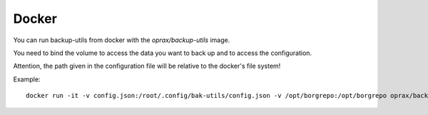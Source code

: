 ======
Docker
======

You can run backup-utils from docker with the `oprax/backup-utils` image.

You need to bind the volume to access the data you want to back up and to access the configuration.

Attention, the path given in the configuration file will be relative to the docker's file system!


Example::

    docker run -it -v config.json:/root/.config/bak-utils/config.json -v /opt/borgrepo:/opt/borgrepo oprax/backup-utils backup-utils --run
